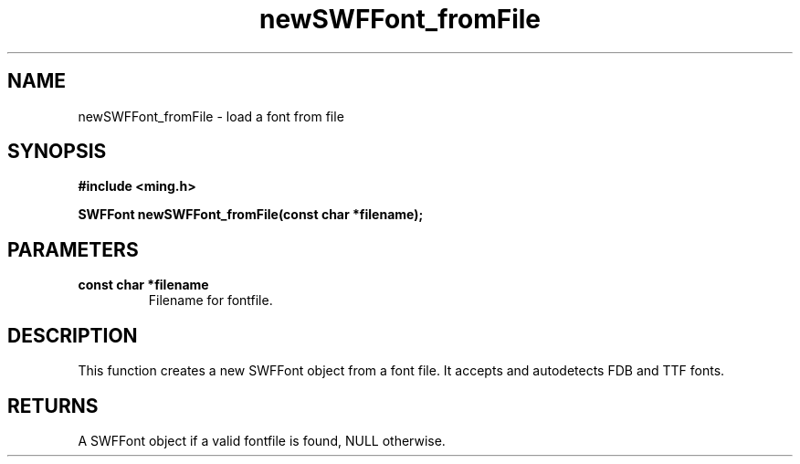 .\" WARNING! THIS FILE WAS GENERATED AUTOMATICALLY BY c2man!
.\" DO NOT EDIT! CHANGES MADE TO THIS FILE WILL BE LOST!
.TH "newSWFFont_fromFile" 3 "1 October 2008" "c2man font.c"
.SH "NAME"
newSWFFont_fromFile \- load a font from file
.SH "SYNOPSIS"
.ft B
#include <ming.h>
.br
.sp
SWFFont newSWFFont_fromFile(const char *filename);
.ft R
.SH "PARAMETERS"
.TP
.B "const char *filename"
Filename for fontfile.
.SH "DESCRIPTION"
This function creates a new SWFFont object from a font file. It accepts
and autodetects FDB and TTF fonts.
.SH "RETURNS"
A SWFFont object if a valid fontfile is found, NULL otherwise.
